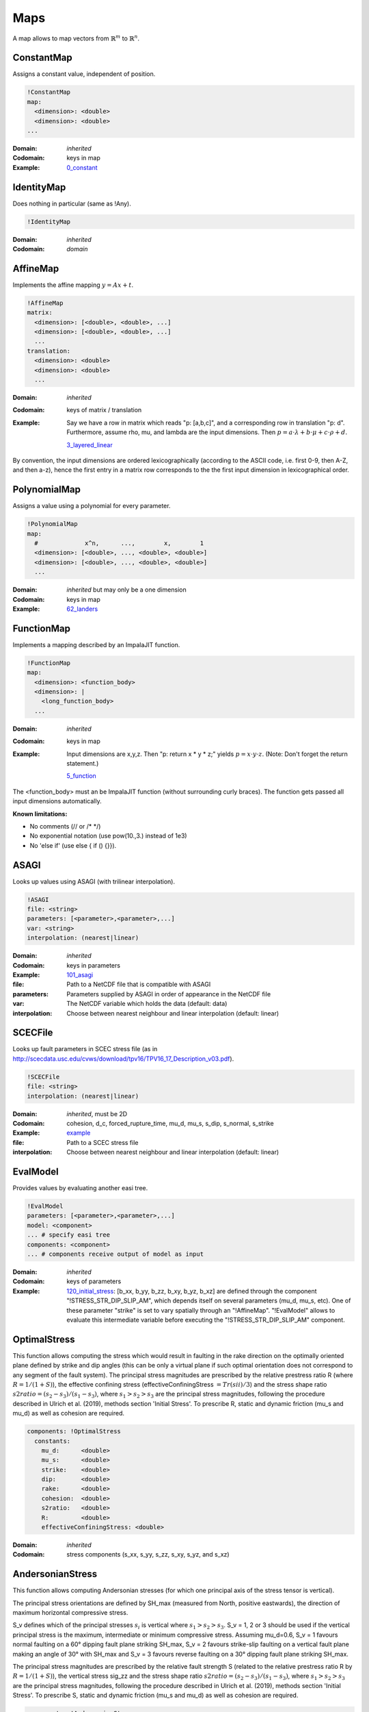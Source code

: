Maps
====

A map allows to map vectors from :math:`\mathbb{R}^m` to :math:`\mathbb{R}^n`.

ConstantMap
-----------

Assigns a constant value, independent of position.

.. code-block:: YAML

    !ConstantMap
    map:
      <dimension>: <double>
      <dimension>: <double>
    ...

:Domain:
  *inherited*
:Codomain:
  keys in map
:Example:
  `0_constant <https://github.com/SeisSol/easi/blob/master/examples/0_constant.yaml>`_

IdentityMap
-----------

Does nothing in particular (same as !Any).

.. code-block:: YAML

    !IdentityMap

:Domain:
  *inherited*
:Codomain:
  *domain*

AffineMap
---------

Implements the affine mapping :math:`y=Ax+t`.

.. code-block:: YAML

    !AffineMap
    matrix:
      <dimension>: [<double>, <double>, ...]
      <dimension>: [<double>, <double>, ...]
      ...
    translation:
      <dimension>: <double>
      <dimension>: <double>
      ...

:Domain:
  *inherited*
:Codomain:
  keys of matrix / translation
:Example:
  Say we have a row in matrix which reads "p: [a,b,c]", and a
  corresponding row in translation "p: d".
  Furthermore, assume rho, mu, and lambda are the input dimensions.
  Then :math:`p = a\cdot\lambda + b\cdot\mu + c\cdot\rho + d.`

  `3_layered_linear <https://github.com/SeisSol/easi/blob/master/examples/3_layered_linear.yaml>`_


By convention, the input dimensions are ordered lexicographically
(according to the ASCII code, i.e. first 0-9, then A-Z, and then a-z),
hence the first entry in a matrix row corresponds to the the first input
dimension in lexicographical order.

PolynomialMap
-------------

Assigns a value using a polynomial for every parameter.

.. code-block:: YAML

    !PolynomialMap
    map:
      #             x^n,      ...,        x,        1
      <dimension>: [<double>, ..., <double>, <double>]
      <dimension>: [<double>, ..., <double>, <double>]
      ...

:Domain:
  *inherited* but may only be a one dimension
:Codomain:
  keys in map
:Example:
  `62_landers <https://github.com/SeisSol/easi/blob/master/examples/62_landers.yaml#L35>`_

FunctionMap
-----------

Implements a mapping described by an ImpalaJIT function.

.. code-block:: YAML

    !FunctionMap
    map:
      <dimension>: <function_body>
      <dimension>: |
        <long_function_body>
      ...

:Domain:
  *inherited*
:Codomain:
  keys in map
:Example:
  Input dimensions are x,y,z. Then "p: return x \* y \* z;"
  yields :math:`p = x \cdot y \cdot z`.
  (Note: Don't forget the return statement.)

  `5_function <https://github.com/SeisSol/easi/blob/master/examples/5_function.yaml>`_

The <function_body> must an be ImpalaJIT function (without surrounding curly braces).
The function gets passed all input dimensions automatically.

**Known limitations:**

- No comments (// or /\* \*/)
- No exponential notation (use pow(10.,3.) instead of 1e3)
- No 'else if' (use else { if () {}}).

ASAGI
-----

Looks up values using ASAGI (with trilinear interpolation).

.. code-block:: YAML

    !ASAGI
    file: <string>
    parameters: [<parameter>,<parameter>,...]
    var: <string>
    interpolation: (nearest|linear)

:Domain:
  *inherited*
:Codomain:
  keys in parameters
:Example:
  `101_asagi <https://github.com/SeisSol/easi/blob/master/examples/101_asagi.yaml>`_
:file:
  Path to a NetCDF file that is compatible with ASAGI
:parameters:
  Parameters supplied by ASAGI in order of appearance in
  the NetCDF file
:var:
  The NetCDF variable which holds the data (default: data)
:interpolation:
  Choose between nearest neighbour and linear interpolation (default: linear)

SCECFile
--------

Looks up fault parameters in SCEC stress file (as in
http://scecdata.usc.edu/cvws/download/tpv16/TPV16\_17\_Description\_v03.pdf).

.. code-block:: YAML

    !SCECFile
    file: <string>
    interpolation: (nearest|linear)

:Domain:
  *inherited*, must be 2D
:Codomain:
  cohesion, d\_c, forced\_rupture\_time, mu\_d, mu\_s, s\_dip, s\_normal, s\_strike
:Example:
  `example <https://github.com/SeisSol/easi/blob/master/examples/f_16_scec.yaml#L8>`_
:file:
  Path to a SCEC stress file
:interpolation:
  Choose between nearest neighbour and linear interpolation (default: linear)

EvalModel
---------

Provides values by evaluating another easi tree.

.. code-block:: YAML

    !EvalModel
    parameters: [<parameter>,<parameter>,...]
    model: <component>
    ... # specify easi tree
    components: <component>
    ... # components receive output of model as input

:Domain:
  *inherited*
:Codomain:
  keys of parameters
:Example:
  `120_initial_stress <https://github.com/SeisSol/easi/blob/9e93f35fbacc950d00534643c59a64dff306a381/examples/120_initial_stress.yaml#L19>`__:
  [b\_xx, b\_yy, b\_zz, b\_xy, b\_yz, b\_xz] are defined through the
  component "!STRESS\_STR\_DIP\_SLIP\_AM", which depends itself on several
  parameters (mu\_d, mu\_s, etc). One of these parameter "strike" is set
  to vary spatially through an "!AffineMap". "!EvalModel" allows to
  evaluate this intermediate variable before executing the
  "!STRESS\_STR\_DIP\_SLIP\_AM" component.

OptimalStress
-------------

This function allows computing the stress which would result in faulting
in the rake direction on the optimally oriented plane defined by strike
and dip angles (this can be only a virtual plane if such optimal
orientation does not correspond to any segment of the fault system). The
principal stress magnitudes are prescribed by the relative prestress
ratio R (where :math:`R=1/(1+S)`), the effective confining stress
(effectiveConfiningStress :math:`= Tr(sii)/3`) and the stress shape ratio
:math:`s2ratio = (s_2-s_3)/(s_1-s_3)`, where :math:`s_1>s_2>s_3` are the principal stress
magnitudes, following the procedure described in Ulrich et al.
(2019), methods section 'Initial Stress'. To prescribe R, static and dynamic friction
(mu\_s and mu\_d) as well as cohesion are required. 

.. code-block:: YAML

        components: !OptimalStress
          constants:
            mu_d:      <double>
            mu_s:      <double>
            strike:    <double>
            dip:       <double>
            rake:      <double>
            cohesion:  <double>
            s2ratio:   <double>
            R:         <double>
            effectiveConfiningStress: <double>

:Domain:
  *inherited*
:Codomain:
  stress components (s\_xx, s\_yy, s\_zz, s\_xy, s\_yz, and s\_xz)

AndersonianStress
-----------------

This function allows computing Andersonian stresses (for which one principal axis of the stress tensor is vertical).

The principal stress orientations are defined by SH_max (measured from North, positive eastwards), the direction of maximum horizontal compressive stress.

S_v defines which of the principal stresses :math:`s_i` is vertical where :math:`s_1>s_2>s_3`.
S_v = 1, 2 or 3 should be used if the vertical principal stress is the maximum, intermediate or minimum compressive stress.
Assuming mu_d=0.6, S_v = 1 favours normal faulting on a 60° dipping fault plane striking SH_max,
S_v = 2 favours strike-slip faulting on a vertical fault plane making an angle of 30° with SH_max and
S_v = 3 favours reverse faulting on a 30° dipping fault plane striking SH_max.

The principal stress magnitudes are prescribed by the relative fault strength S (related to the relative prestress ratio R by :math:`R=1/(1+S)`), 
the vertical stress sig_zz and the stress shape ratio
:math:`s2ratio = (s_2-s_3)/(s_1-s_3)`, where :math:`s_1>s_2>s_3` are the principal stress
magnitudes, following the procedure described in Ulrich et al.
(2019), methods section 'Initial Stress'. To prescribe S, static and dynamic friction
(mu\_s and mu\_d) as well as cohesion are required. 



.. code-block:: YAML

        components: !AndersonianStress
          constants:
            mu_d:      <double>
            mu_s:      <double>
            SH_max:    <double>
            S_v:       <int (1,2 or 3)>
            cohesion:  <double>
            s2ratio:   <double>
            S:         <double>
            sig_zz:    <double>

:Domain:
  *inherited*
:Codomain:
  stress components (s\_xx, s\_yy, s\_zz, s\_xy, s\_yz, and s\_xz)



STRESS\_STR\_DIP\_SLIP\_AM (deprecated)
---------------------------------------

This routine is now replaced by the more complete and exact
'OptimalStress' routine. It is nevertheless preserved in the code for
being able to run the exact setup we use for the Sumatra SC paper (Uphoff
et al., 2017). It is mostly similar with the 'OptimalStress' routine,
but instead of a rake parameter, the direction of slip can only be pure
strike-slip and pure dip-slip faulting (depending on the parameter
DipSlipFaulting). In this routine the s\_zz component of the stress
tensor is prescribed (and not the confining stress tr(sii)/3) as in
'OptimalStress'.

.. code-block:: YAML

        components: !STRESS_STR_DIP_SLIP_AM
          constants:
            mu_d:      <double>
            mu_s:      <double>
            strike:    <double>
            dip:       <double>
            DipSlipFaulting: <double> (0 or 1)
            cohesion:  <double>
            s2ratio:   <double>

:Domain:
  *inherited*
:Codomain:
  stress components (s\_xx, s\_yy, s\_zz, s\_xy, s\_yz, and s\_xz)
:Example:
  `120_initial_stress <https://github.com/SeisSol/easi/blob/9e93f35fbacc950d00534643c59a64dff306a381/examples/120_initial_stress.yaml#L44>`__

SpecialMap
----------

Evaluates application-defined functions.

.. code-block:: YAML

    !<registered-name>
    constants:
      <parameter>: <double>
      <parameter>: <double>
      ...

:Domain:
  *inherited* without constant parameters
:Codomain:
  user-defined
:Example:
  We want to create a function which takes three input parameters
  and supplies two output parameters:
  
  .. code-block:: cpp

    #include "easi/util/MagicStruct.h"

    struct Special {
      struct in {
        double i1, i2, i3;
      };
      in i;

      struct out {
        double o1, o2;
      };
      out o;

      inline void evaluate() {
          o.o1 = exp(i.i1) + i.i2;
          o.o2 = i.i3 * o.o1;
      }
    };

    SELF_AWARE_STRUCT(Special::in, i1, i2, i3)
    SELF_AWARE_STRUCT(Special::out, o1, o2)
  
  Register this file with the parser:

  .. code-block:: cpp

    easi::YAMLParser parser(3);
    parser.registerSpecial<Special>("!Special");

  And use it in the following way, e.g.:

  .. code-block:: yaml

    !Special
    constants:
      i2: 3.0

  The domain of !Special is now i1, i3 and the codomain is o1, o2.
  i2 is constant and has the value 3.
